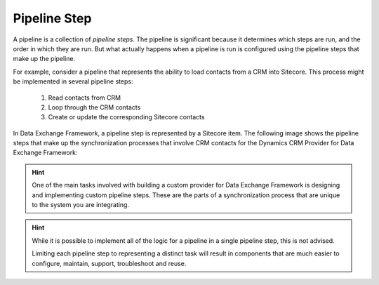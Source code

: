 Pipeline Step
=======================================

A pipeline is a collection of *pipeline steps*.  The pipeline is 
significant because it determines which steps are run, and the order
in which they are run. But what actually happens when a pipeline is
run is configured using the pipeline steps that make up the pipeline.

For example, consider a pipeline that represents the ability to load 
contacts from a CRM into Sitecore. This process might be implemented 
in several pipeline steps:

    1. Read contacts from CRM
    2. Loop through the CRM contacts
    3. Create or update the corresponding Sitecore contacts

In Data Exchange Framework, a pipeline step is represented by 
a Sitecore item. The following image shows the pipeline steps 
that make up the synchronization processes that involve CRM 
contacts for the Dynamics CRM Provider for Data Exchange 
Framework:

.. image:: _static/pipeline-step-items.png

.. hint::

    One of the main tasks involved with building a custom provider
    for Data Exchange Framework is designing and implementing 
    custom pipeline steps. These are the parts of a synchronization
    process that are unique to the system you are integrating.

.. hint:: 

    While it is possible to implement all of the logic for a pipeline  
    in a single pipeline step, this is not advised.
    
    Limiting each pipeline step to representing a distinct task will 
    result in components that are much easier to configure, maintain, 
    support, troubleshoot and reuse.  
    